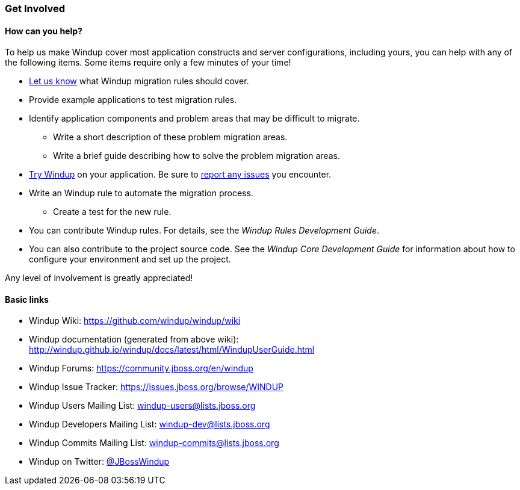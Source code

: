 [[Get-Involved]]
=== Get Involved

==== How can you help?

To help us make Windup cover most application constructs and server configurations, including yours, you can help with any of the following items. Some items require only a few minutes of your time!

* mailto:windup-users@redhat.com[Let us know] what Windup migration rules should cover.
* Provide example applications to test migration rules.
* Identify application components and problem areas that may be difficult to migrate.
** Write a short description of these problem migration areas.
** Write a brief guide describing how to solve the problem migration areas.
* link:Execute-Windup[Try Windup] on your application. Be sure to link:Report-Issues-with-Windup[report any issues] you encounter.
* Write an Windup rule to automate the migration process.
** Create a test for the new rule.
* You can contribute Windup rules. For details, see the _Windup Rules Development Guide_.
* You can also contribute to the project source code. See the _Windup Core Development Guide_ for information about how to configure your environment and set up the project.

Any level of involvement is greatly appreciated!


==== Basic links

* Windup Wiki: https://github.com/windup/windup/wiki
* Windup documentation (generated from above wiki): http://windup.github.io/windup/docs/latest/html/WindupUserGuide.html
* Windup Forums: https://community.jboss.org/en/windup
* Windup Issue Tracker: https://issues.jboss.org/browse/WINDUP
* Windup Users Mailing List: windup-users@lists.jboss.org
* Windup Developers Mailing List: windup-dev@lists.jboss.org
* Windup Commits Mailing List: windup-commits@lists.jboss.org
* Windup on Twitter: https://twitter.com/jbosswindup[@JBossWindup]
